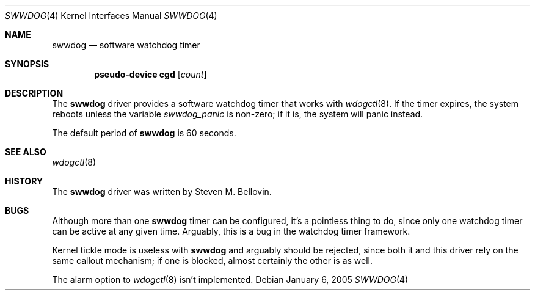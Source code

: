 .\"	$NetBSD: swwdog.4,v 1.2 2005/01/11 11:32:11 wiz Exp $
.\"
.\" Copyright (c) 2004, 2005 Steven M. Bellovin
.\" All rights reserved.
.\"
.\" Redistribution and use in source and binary forms, with or without
.\" modification, are permitted provided that the following conditions
.\" are met:
.\" 1. Redistributions of source code must retain the above copyright
.\"    notice, this list of conditions and the following disclaimer.
.\" 2. Redistributions in binary form must reproduce the above copyright
.\"    notice, this list of conditions and the following disclaimer in the
.\"    documentation and/or other materials provided with the distribution.
.\" 3. All advertising materials mentioning features or use of this software
.\"    must display the following acknowledgement:
.\"        This product includes software developed by the NetBSD
.\"        Foundation, Inc. and its contributors.
.\" 4. Neither the name of the author nor the names of its
.\"    contributors may be used to endorse or promote products derived
.\"    from this software without specific prior written permission.
.\"
.\" THIS SOFTWARE IS PROVIDED BY THE AUTHOR AND CONTRIBUTORS
.\" ``AS IS'' AND ANY EXPRESS OR IMPLIED WARRANTIES, INCLUDING, BUT NOT LIMITED
.\" TO, THE IMPLIED WARRANTIES OF MERCHANTABILITY AND FITNESS FOR A PARTICULAR
.\" PURPOSE ARE DISCLAIMED.  IN NO EVENT SHALL THE AUTHOR OR CONTRIBUTORS
.\" BE LIABLE FOR ANY DIRECT, INDIRECT, INCIDENTAL, SPECIAL, EXEMPLARY, OR
.\" CONSEQUENTIAL DAMAGES (INCLUDING, BUT NOT LIMITED TO, PROCUREMENT OF
.\" SUBSTITUTE GOODS OR SERVICES; LOSS OF USE, DATA, OR PROFITS; OR BUSINESS
.\" INTERRUPTION) HOWEVER CAUSED AND ON ANY THEORY OF LIABILITY, WHETHER IN
.\" CONTRACT, STRICT LIABILITY, OR TORT (INCLUDING NEGLIGENCE OR OTHERWISE)
.\" ARISING IN ANY WAY OUT OF THE USE OF THIS SOFTWARE, EVEN IF ADVISED OF THE
.\" POSSIBILITY OF SUCH DAMAGE.
.\"
.Dd January 6, 2005
.\" Written by Steven M. Bellovin
.Dt SWWDOG 4
.Os
.Sh NAME
.Nm swwdog
.Nd software watchdog timer
.Sh SYNOPSIS
.Cd "pseudo-device cgd" Op Ar count
.Sh DESCRIPTION
The
.Nm
driver provides a software watchdog timer that works with
.Xr wdogctl 8 .
If the timer expires, the system reboots unless the variable
.Va swwdog_panic
is non-zero; if it is, the system will panic instead.
.Pp
The default period of
.Nm
is 60 seconds.
.Sh SEE ALSO
.Xr wdogctl 8
.Sh HISTORY
The
.Nm
driver was written by
.An Steven M. Bellovin .
.Sh BUGS
Although more than one
.Nm
timer can be configured, it's a pointless thing to do, since only
one watchdog timer can be active at any given time.
Arguably, this is a bug in the watchdog timer framework.
.Pp
Kernel tickle mode is useless with
.Nm
and arguably should be rejected, since both it and
this driver rely on the same callout mechanism; if one is
blocked, almost certainly the other is as well.
.Pp
The alarm option to
.Xr wdogctl 8
isn't implemented.
